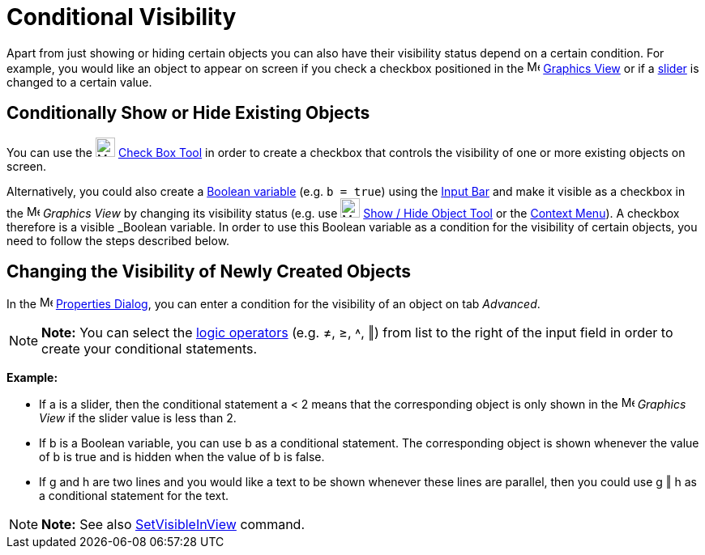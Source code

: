 = Conditional Visibility

Apart from just showing or hiding certain objects you can also have their visibility status depend on a certain
condition. For example, you would like an object to appear on screen if you check a checkbox positioned in the
image:16px-Menu_view_graphics.svg.png[Menu view graphics.svg,width=16,height=16] xref:/Graphics_View.adoc[Graphics View]
or if a xref:/tools/Slider_Tool.adoc[slider] is changed to a certain value.

== [#Conditionally_Show_or_Hide_Existing_Objects]#Conditionally Show or Hide Existing Objects#

You can use the image:24px-Mode_showcheckbox.svg.png[Mode showcheckbox.svg,width=24,height=24]
xref:/tools/Check_Box_Tool.adoc[Check Box Tool] in order to create a checkbox that controls the visibility of one or
more existing objects on screen.

Alternatively, you could also create a xref:/Boolean_values.adoc[Boolean variable] (e.g. `b = true`) using the
xref:/Input_Bar.adoc[Input Bar] and make it visible as a checkbox in the image:16px-Menu_view_graphics.svg.png[Menu view
graphics.svg,width=16,height=16] _Graphics View_ by changing its visibility status (e.g. use
image:24px-Mode_showhideobject.svg.png[Mode showhideobject.svg,width=24,height=24]
xref:/tools/Show_/_Hide_Object_Tool.adoc[Show / Hide Object Tool] or the xref:/Context_Menu.adoc[Context Menu]). A
checkbox therefore is a visible _Boolean variable_. In order to use this Boolean variable as a condition for the
visibility of certain objects, you need to follow the steps described below.

== [#Changing_the_Visibility_of_Newly_Created_Objects]#Changing the Visibility of Newly Created Objects#

In the image:16px-Menu-options.svg.png[Menu-options.svg,width=16,height=16] xref:/Properties_Dialog.adoc[Properties
Dialog], you can enter a condition for the visibility of an object on tab _Advanced_.

[NOTE]

====

*Note:* You can select the xref:/Boolean_values.adoc[logic operators] (e.g. ≠, ≥, ˄, ‖) from list to the right of the
input field in order to create your conditional statements.

====

[EXAMPLE]

====

*Example:*

* If a is a slider, then the conditional statement a < 2 means that the corresponding object is only shown in the
image:16px-Menu_view_graphics.svg.png[Menu view graphics.svg,width=16,height=16] _Graphics View_ if the slider value is
less than 2.
* If b is a Boolean variable, you can use b as a conditional statement. The corresponding object is shown whenever the
value of b is true and is hidden when the value of b is false.
* If g and h are two lines and you would like a text to be shown whenever these lines are parallel, then you could use g
‖ h as a conditional statement for the text.

====

[NOTE]

====

*Note:* See also xref:/commands/SetVisibleInView_Command.adoc[SetVisibleInView] command.

====
